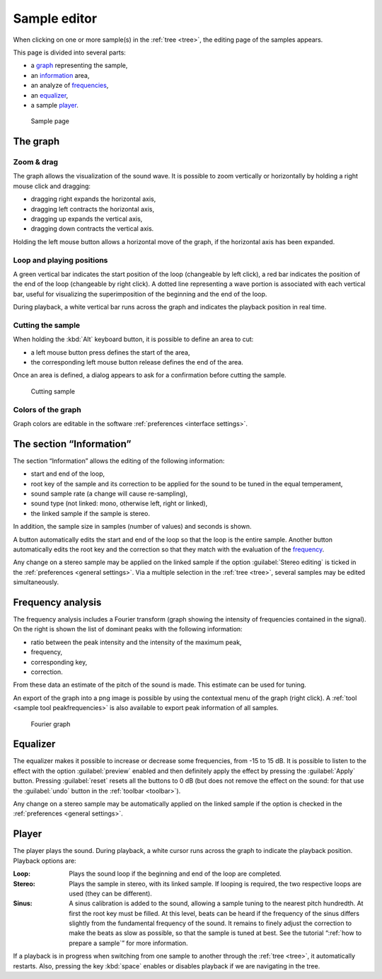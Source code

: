 .. _sample editor:

Sample editor
=============

When clicking on one or more sample(s) in the :ref:`tree <tree>`, the editing page of the samples appears.

This page is divided into several parts:

* a `graph                   <sample editor graph_>`_ representing the sample,
* an `information            <sample editor info_>`_ area,
* an analyze of `frequencies <sample editor frequency_>`_,
* an `equalizer              <sample editor equalizer_>`_,
* a sample `player           <sample editor player_>`_.


.. figure:: images/edit_sample.png

   Sample page


.. _sample editor graph:

The graph
---------


Zoom & drag
^^^^^^^^^^^

The graph allows the visualization of the sound wave.
It is possible to zoom vertically or horizontally by holding a right mouse click and dragging:

* dragging right expands the horizontal axis,
* dragging left contracts the horizontal axis,
* dragging up expands the vertical axis,
* dragging down contracts the vertical axis.

Holding the left mouse button allows a horizontal move of the graph, if the horizontal axis has been expanded.


Loop and playing positions
^^^^^^^^^^^^^^^^^^^^^^^^^^

A green vertical bar indicates the start position of the loop (changeable by left click), a red bar indicates the position of the end of the loop (changeable by right click).
A dotted line representing a wave portion is associated with each vertical bar, useful for visualizing the superimposition of the beginning and the end of the loop.

During playback, a white vertical bar runs across the graph and indicates the playback position in real time.


Cutting the sample
^^^^^^^^^^^^^^^^^^

When holding the :kbd:`Alt` keyboard button, it is possible to define an area to cut:

* a left mouse button press defines the start of the area,
* the corresponding left mouse button release defines the end of the area.

Once an area is defined, a dialog appears to ask for a confirmation before cutting the sample.


.. figure:: images/cutting_sample.png

   Cutting sample


Colors of the graph
^^^^^^^^^^^^^^^^^^^

Graph colors are editable in the software :ref:`preferences <interface settings>`.


.. _sample editor info:

The section “Information”
-------------------------

The section “Information” allows the editing of the following information:

* start and end of the loop,
* root key of the sample and its correction to be applied for the sound to be tuned in the equal temperament,
* sound sample rate (a change will cause re-sampling),
* sound type (not linked: mono, otherwise left, right or linked),
* the linked sample if the sample is stereo.

In addition, the sample size in samples (number of values) and seconds is shown.

A button automatically edits the start and end of the loop so that the loop is the entire sample.
Another button automatically edits the root key and the correction so that they match with the evaluation of the `frequency <sample editor frequency_>`_.

Any change on a stereo sample may be applied on the linked sample if the option :guilabel:`Stereo editing` is ticked in the :ref:`preferences <general settings>`.
Via a multiple selection in the :ref:`tree <tree>`, several samples may be edited simultaneously.


.. _sample editor frequency:

Frequency analysis
------------------

The frequency analysis includes a Fourier transform (graph showing the intensity of frequencies contained in the signal).
On the right is shown the list of dominant peaks with the following information:

* ratio between the peak intensity and the intensity of the maximum peak,
* frequency,
* corresponding key,
* correction.

From these data an estimate of the pitch of the sound is made.
This estimate can be used for tuning.

An export of the graph into a png image is possible by using the contextual menu of the graph (right click).
A :ref:`tool <sample tool peakfrequencies>` is also available to export peak information of all samples.


.. figure:: images/fourier_graph.png

   Fourier graph


.. _sample editor equalizer:

Equalizer
---------

The equalizer makes it possible to increase or decrease some frequencies, from -15 to 15 dB.
It is possible to listen to the effect with the option :guilabel:`preview` enabled and then definitely apply the effect by pressing the :guilabel:`Apply` button.
Pressing :guilabel:`reset` resets all the buttons to 0 dB (but does not remove the effect on the sound: for that use the :guilabel:`undo` button in the :ref:`toolbar <toolbar>`).

Any change on a stereo sample may be automatically applied on the linked sample if the option is checked in the :ref:`preferences <general settings>`.


.. _sample editor player:

Player
------

The player plays the sound.
During playback, a white cursor runs across the graph to indicate the playback position.
Playback options are:

:Loop: Plays the sound loop if the beginning and end of the loop are completed.
:Stereo: Plays the sample in stereo, with its linked sample.
  If looping is required, the two respective loops are used (they can be different).
:Sinus: A sinus calibration is added to the sound, allowing a sample tuning to the nearest pitch hundredth.
  At first the root key must be filled.
  At this level, beats can be heard if the frequency of the sinus differs slightly from the fundamental frequency of the sound.
  It remains to finely adjust the correction to make the beats as slow as possible, so that the sample is tuned at best.
  See the tutorial “:ref:`how to prepare a sample`” for more information.

If a playback is in progress when switching from one sample to another through the :ref:`tree <tree>`, it automatically restarts.
Also, pressing the key :kbd:`space` enables or disables playback if we are navigating in the tree.
